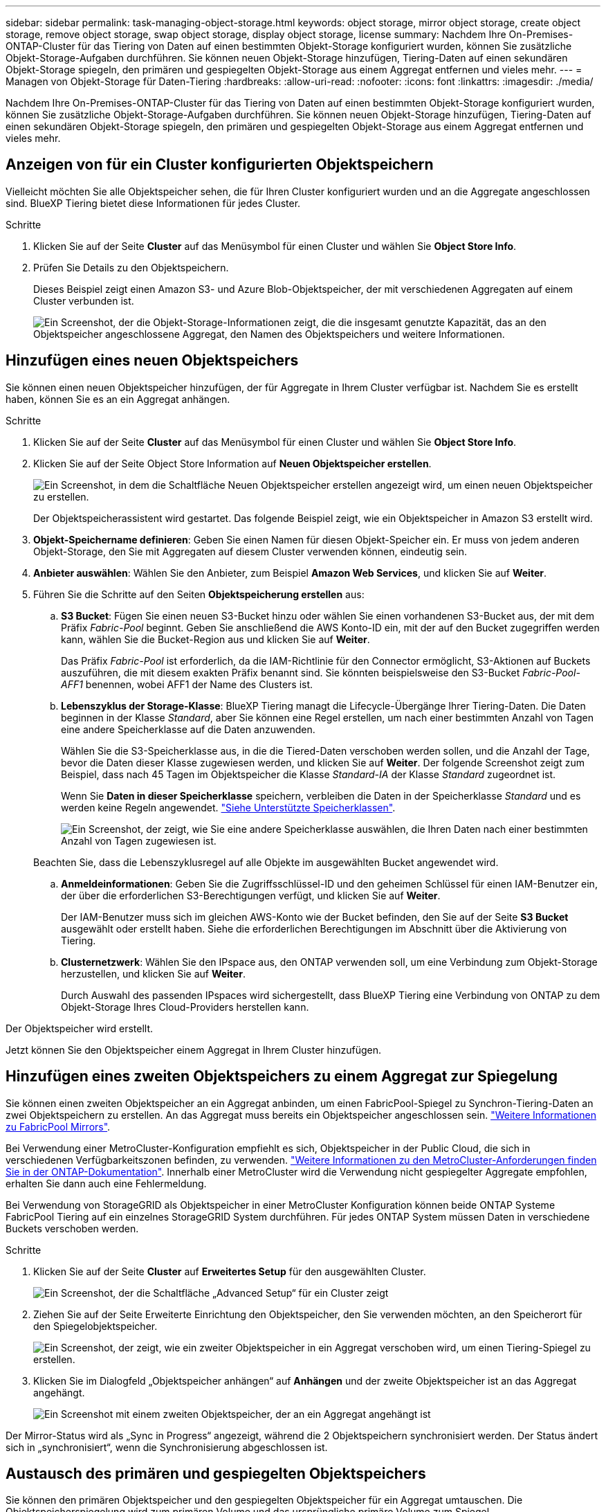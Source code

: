 ---
sidebar: sidebar 
permalink: task-managing-object-storage.html 
keywords: object storage, mirror object storage, create object storage, remove object storage, swap object storage, display object storage, license 
summary: Nachdem Ihre On-Premises-ONTAP-Cluster für das Tiering von Daten auf einen bestimmten Objekt-Storage konfiguriert wurden, können Sie zusätzliche Objekt-Storage-Aufgaben durchführen. Sie können neuen Objekt-Storage hinzufügen, Tiering-Daten auf einen sekundären Objekt-Storage spiegeln, den primären und gespiegelten Objekt-Storage aus einem Aggregat entfernen und vieles mehr. 
---
= Managen von Objekt-Storage für Daten-Tiering
:hardbreaks:
:allow-uri-read: 
:nofooter: 
:icons: font
:linkattrs: 
:imagesdir: ./media/


[role="lead"]
Nachdem Ihre On-Premises-ONTAP-Cluster für das Tiering von Daten auf einen bestimmten Objekt-Storage konfiguriert wurden, können Sie zusätzliche Objekt-Storage-Aufgaben durchführen. Sie können neuen Objekt-Storage hinzufügen, Tiering-Daten auf einen sekundären Objekt-Storage spiegeln, den primären und gespiegelten Objekt-Storage aus einem Aggregat entfernen und vieles mehr.



== Anzeigen von für ein Cluster konfigurierten Objektspeichern

Vielleicht möchten Sie alle Objektspeicher sehen, die für Ihren Cluster konfiguriert wurden und an die Aggregate angeschlossen sind. BlueXP Tiering bietet diese Informationen für jedes Cluster.

.Schritte
. Klicken Sie auf der Seite *Cluster* auf das Menüsymbol für einen Cluster und wählen Sie *Object Store Info*.
. Prüfen Sie Details zu den Objektspeichern.
+
Dieses Beispiel zeigt einen Amazon S3- und Azure Blob-Objektspeicher, der mit verschiedenen Aggregaten auf einem Cluster verbunden ist.

+
image:screenshot_tiering_object_store_view.png["Ein Screenshot, der die Objekt-Storage-Informationen zeigt, die die insgesamt genutzte Kapazität, das an den Objektspeicher angeschlossene Aggregat, den Namen des Objektspeichers und weitere Informationen."]





== Hinzufügen eines neuen Objektspeichers

Sie können einen neuen Objektspeicher hinzufügen, der für Aggregate in Ihrem Cluster verfügbar ist. Nachdem Sie es erstellt haben, können Sie es an ein Aggregat anhängen.

.Schritte
. Klicken Sie auf der Seite *Cluster* auf das Menüsymbol für einen Cluster und wählen Sie *Object Store Info*.
. Klicken Sie auf der Seite Object Store Information auf *Neuen Objektspeicher erstellen*.
+
image:screenshot_tiering_object_store_create_button.png["Ein Screenshot, in dem die Schaltfläche Neuen Objektspeicher erstellen angezeigt wird, um einen neuen Objektspeicher zu erstellen."]

+
Der Objektspeicherassistent wird gestartet. Das folgende Beispiel zeigt, wie ein Objektspeicher in Amazon S3 erstellt wird.

. *Objekt-Speichername definieren*: Geben Sie einen Namen für diesen Objekt-Speicher ein. Er muss von jedem anderen Objekt-Storage, den Sie mit Aggregaten auf diesem Cluster verwenden können, eindeutig sein.
. *Anbieter auswählen*: Wählen Sie den Anbieter, zum Beispiel *Amazon Web Services*, und klicken Sie auf *Weiter*.
. Führen Sie die Schritte auf den Seiten *Objektspeicherung erstellen* aus:
+
.. *S3 Bucket*: Fügen Sie einen neuen S3-Bucket hinzu oder wählen Sie einen vorhandenen S3-Bucket aus, der mit dem Präfix _Fabric-Pool_ beginnt. Geben Sie anschließend die AWS Konto-ID ein, mit der auf den Bucket zugegriffen werden kann, wählen Sie die Bucket-Region aus und klicken Sie auf *Weiter*.
+
Das Präfix _Fabric-Pool_ ist erforderlich, da die IAM-Richtlinie für den Connector ermöglicht, S3-Aktionen auf Buckets auszuführen, die mit diesem exakten Präfix benannt sind. Sie könnten beispielsweise den S3-Bucket _Fabric-Pool-AFF1_ benennen, wobei AFF1 der Name des Clusters ist.

.. *Lebenszyklus der Storage-Klasse*: BlueXP Tiering managt die Lifecycle-Übergänge Ihrer Tiering-Daten. Die Daten beginnen in der Klasse _Standard_, aber Sie können eine Regel erstellen, um nach einer bestimmten Anzahl von Tagen eine andere Speicherklasse auf die Daten anzuwenden.
+
Wählen Sie die S3-Speicherklasse aus, in die die Tiered-Daten verschoben werden sollen, und die Anzahl der Tage, bevor die Daten dieser Klasse zugewiesen werden, und klicken Sie auf *Weiter*. Der folgende Screenshot zeigt zum Beispiel, dass nach 45 Tagen im Objektspeicher die Klasse _Standard-IA_ der Klasse _Standard_ zugeordnet ist.

+
Wenn Sie *Daten in dieser Speicherklasse* speichern, verbleiben die Daten in der Speicherklasse _Standard_ und es werden keine Regeln angewendet. link:reference-aws-support.html["Siehe Unterstützte Speicherklassen"^].

+
image:screenshot_tiering_lifecycle_selection_aws.png["Ein Screenshot, der zeigt, wie Sie eine andere Speicherklasse auswählen, die Ihren Daten nach einer bestimmten Anzahl von Tagen zugewiesen ist."]

+
Beachten Sie, dass die Lebenszyklusregel auf alle Objekte im ausgewählten Bucket angewendet wird.

.. *Anmeldeinformationen*: Geben Sie die Zugriffsschlüssel-ID und den geheimen Schlüssel für einen IAM-Benutzer ein, der über die erforderlichen S3-Berechtigungen verfügt, und klicken Sie auf *Weiter*.
+
Der IAM-Benutzer muss sich im gleichen AWS-Konto wie der Bucket befinden, den Sie auf der Seite *S3 Bucket* ausgewählt oder erstellt haben. Siehe die erforderlichen Berechtigungen im Abschnitt über die Aktivierung von Tiering.

.. *Clusternetzwerk*: Wählen Sie den IPspace aus, den ONTAP verwenden soll, um eine Verbindung zum Objekt-Storage herzustellen, und klicken Sie auf *Weiter*.
+
Durch Auswahl des passenden IPspaces wird sichergestellt, dass BlueXP Tiering eine Verbindung von ONTAP zu dem Objekt-Storage Ihres Cloud-Providers herstellen kann.





Der Objektspeicher wird erstellt.

Jetzt können Sie den Objektspeicher einem Aggregat in Ihrem Cluster hinzufügen.



== Hinzufügen eines zweiten Objektspeichers zu einem Aggregat zur Spiegelung

Sie können einen zweiten Objektspeicher an ein Aggregat anbinden, um einen FabricPool-Spiegel zu Synchron-Tiering-Daten an zwei Objektspeichern zu erstellen. An das Aggregat muss bereits ein Objektspeicher angeschlossen sein. https://docs.netapp.com/us-en/ontap/fabricpool/create-mirror-task.html["Weitere Informationen zu FabricPool Mirrors"^].

Bei Verwendung einer MetroCluster-Konfiguration empfiehlt es sich, Objektspeicher in der Public Cloud, die sich in verschiedenen Verfügbarkeitszonen befinden, zu verwenden. https://docs.netapp.com/us-en/ontap/fabricpool/setup-object-stores-mcc-task.html["Weitere Informationen zu den MetroCluster-Anforderungen finden Sie in der ONTAP-Dokumentation"^]. Innerhalb einer MetroCluster wird die Verwendung nicht gespiegelter Aggregate empfohlen, erhalten Sie dann auch eine Fehlermeldung.

Bei Verwendung von StorageGRID als Objektspeicher in einer MetroCluster Konfiguration können beide ONTAP Systeme FabricPool Tiering auf ein einzelnes StorageGRID System durchführen. Für jedes ONTAP System müssen Daten in verschiedene Buckets verschoben werden.

.Schritte
. Klicken Sie auf der Seite *Cluster* auf *Erweitertes Setup* für den ausgewählten Cluster.
+
image:screenshot_tiering_advanced_setup_button.png["Ein Screenshot, der die Schaltfläche „Advanced Setup“ für ein Cluster zeigt"]

. Ziehen Sie auf der Seite Erweiterte Einrichtung den Objektspeicher, den Sie verwenden möchten, an den Speicherort für den Spiegelobjektspeicher.
+
image:screenshot_tiering_mirror_config.png["Ein Screenshot, der zeigt, wie ein zweiter Objektspeicher in ein Aggregat verschoben wird, um einen Tiering-Spiegel zu erstellen."]

. Klicken Sie im Dialogfeld „Objektspeicher anhängen“ auf *Anhängen* und der zweite Objektspeicher ist an das Aggregat angehängt.
+
image:screenshot_tiering_mirror_config_complete.png["Ein Screenshot mit einem zweiten Objektspeicher, der an ein Aggregat angehängt ist"]



Der Mirror-Status wird als „Sync in Progress“ angezeigt, während die 2 Objektspeichern synchronisiert werden. Der Status ändert sich in „synchronisiert“, wenn die Synchronisierung abgeschlossen ist.



== Austausch des primären und gespiegelten Objektspeichers

Sie können den primären Objektspeicher und den gespiegelten Objektspeicher für ein Aggregat umtauschen. Die Objektspeicherspiegelung wird zum primären Volume und das ursprüngliche primäre Volume zum Spiegel.

.Schritte
. Klicken Sie auf der Seite *Cluster* auf *Erweitertes Setup* für den ausgewählten Cluster.
+
image:screenshot_tiering_advanced_setup_button.png["Ein Screenshot, der die Schaltfläche „Advanced Setup“ für ein Cluster zeigt"]

. Klicken Sie auf der Seite Erweiterte Einstellungen auf das Menüsymbol für das Aggregat und wählen Sie *Ziele tauschen* aus.
+
image:screenshot_tiering_mirror_swap.png["Ein Screenshot mit der Option „Swap Destination“ für ein Aggregat."]

. Genehmigen Sie die Aktion im Dialogfeld, und die Speicher der primären und Spiegelobjekte werden ausgetauscht.




== Entfernen eines gespiegelten Objektspeichers aus einem Aggregat

Sie können eine FabricPool-Spiegelung entfernen, wenn Sie nicht mehr auf einen zusätzlichen Objektspeicher replizieren müssen.

.Schritte
. Klicken Sie auf der Seite *Cluster* auf *Erweitertes Setup* für den ausgewählten Cluster.
+
image:screenshot_tiering_advanced_setup_button.png["Ein Screenshot, der die Schaltfläche „Advanced Setup“ für ein Cluster zeigt"]

. Klicken Sie auf der Seite Erweiterte Einstellungen auf das Menüsymbol für das Aggregat und wählen Sie *Unmirror Object Store* aus.
+
image:screenshot_tiering_mirror_delete.png["Ein Screenshot mit der Option Unmirror Object Store für ein Aggregat."]



Der Mirror-Objektspeicher wird aus dem Aggregat entfernt und die Tiered-Daten werden nicht mehr repliziert.


NOTE: Wenn Sie den Mirror-Objektspeicher aus einer MetroCluster-Konfiguration entfernen, werden Sie gefragt, ob Sie auch den primären Objektspeicher entfernen möchten. Sie können festlegen, dass der primäre Objektspeicher an das Aggregat angeschlossen ist, oder dass Sie ihn entfernen möchten.



== Migration Ihrer Tiered Daten zu einem anderen Cloud-Provider

Mit BlueXP Tiering können Sie Ihre Tiering-Daten einfach zu einem anderen Cloud-Provider migrieren. Wenn Sie beispielsweise von Amazon S3 zu Azure Blob verschieben möchten, führen Sie die oben aufgeführten Schritte in der folgenden Reihenfolge aus:

. Fügen Sie einen Azure Blob-Objektspeicher hinzu.
. Hängen Sie diesen neuen Objektspeicher als Spiegelung an das vorhandene Aggregat an.
. Tauschen Sie die primären und gespiegelten Objektspeicher aus.
. Heben Sie die Spiegelung des Amazon S3-Objektspeichers auf.

